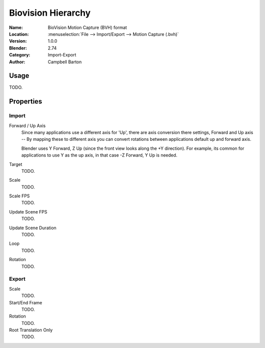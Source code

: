 
*******************
Biovision Hierarchy
*******************

:Name: BioVision Motion Capture (BVH) format
:Location: :menuselection:`File --> Import/Export --> Motion Capture (.bvh)`
:Version: 1.0.0
:Blender: 2.74
:Category: Import-Export
:Author: Campbell Barton


Usage
=====

TODO.


Properties
==========

Import
------

Forward / Up Axis
   Since many applications use a different axis for 'Up', there are axis conversion there settings,
   Forward and Up axis -- By mapping these to different axis you can convert rotations
   between applications default up and forward axis.

   Blender uses Y Forward, Z Up (since the front view looks along the +Y direction).
   For example, its common for applications to use Y as the up axis, in that case -Z Forward, Y Up is needed.
Target
   TODO.
Scale
   TODO.
Scale FPS
   TODO.
Update Scene FPS
   TODO.
Update Scene Duration
   TODO.
Loop
   TODO.
Rotation
   TODO.
   

Export
------

Scale
   TODO.
Start/End Frame
   TODO.
Rotation
   TODO.
Root Translation Only
   TODO.
